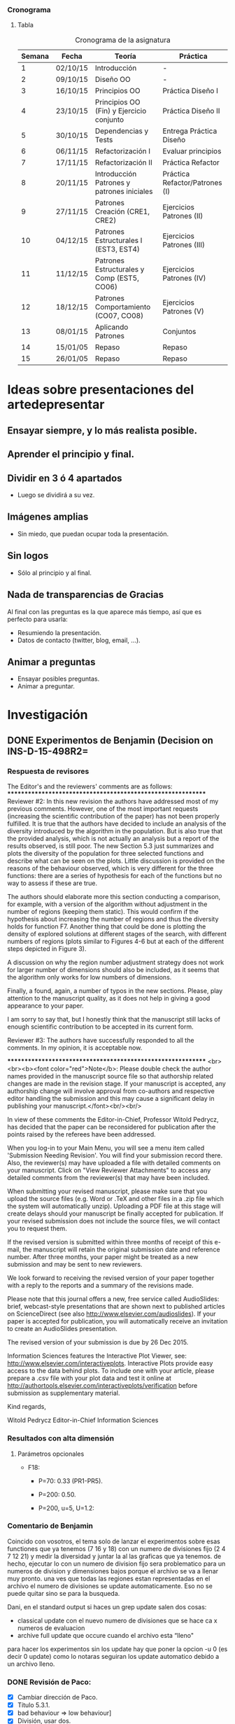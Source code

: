 *** Cronograma
    :PROPERTIES:
    :ID:       0b4104a9-4dac-4f2b-b169-1a92c11517b1
    :END:
**** Tabla
     :PROPERTIES:
     :ORDERED:  t
     :ID:       7fcffb68-3a15-4e75-9086-5bd3bf0ace05
     :END:
#+CAPTION: Cronograma de la asignatura
#+ATTR_HTML: :border 2 :rules all :frame border
|--------+----------+--------------------------------------------+--------------------------------|
| Semana | Fecha    | Teoría                                     | Práctica                       |
|--------+----------+--------------------------------------------+--------------------------------|
|      1 | 02/10/15 | Introducción                               | -                              |
|      2 | 09/10/15 | Diseño OO                                  | -                              |
|      3 | 16/10/15 | Principios OO                              | Práctica Diseño I              |
|      4 | 23/10/15 | Principios OO (Fin) y Ejercicio conjunto   | Práctica Diseño II             |
|      5 | 30/10/15 | Dependencias y Tests                       | Entrega Práctica Diseño        |
|      6 | 06/11/15 | Refactorización I                          | Evaluar principios             |
|      7 | 17/11/15 | Refactorización II                         | Práctica Refactor              |
|      8 | 20/11/15 | Introducción Patrones y patrones iniciales | Práctica Refactor/Patrones (I) |
|--------+----------+--------------------------------------------+--------------------------------|
|      9 | 27/11/15 | Patrones Creación (CRE1, CRE2)             | Ejercicios Patrones (II)       |
|     10 | 04/12/15 | Patrones Estructurales I (EST3, EST4)      | Ejercicios Patrones (III)      |
|     11 | 11/12/15 | Patrones Estructurales y Comp (EST5, CO06) | Ejercicios Patrones (IV)       |
|     12 | 18/12/15 | Patrones Comportamiento (CO07, CO08)       | Ejercicios Patrones (V)        |
|     13 | 08/01/15 | Aplicando Patrones                         | Conjuntos                      |
|     14 | 15/01/05 | Repaso                                     | Repaso                         |
|     15 | 26/01/05 | Repaso                                     | Repaso                         |
|--------+----------+--------------------------------------------+--------------------------------|


* Ideas sobre presentaciones del artedepresentar
  :PROPERTIES:
  :ID:       dd21ff9d-c0a9-4fe4-9c88-b645b0d66f87
  :END:

** Ensayar siempre, y lo más realista posible.
   :PROPERTIES:
   :ID:       88ffe2f2-b0a4-4fee-b008-312282ec324f
   :END:

** Aprender el principio y final.
   :PROPERTIES:
   :ID:       c709f58a-9757-4634-9656-0df25efede46
   :END:

** Dividir en 3 ó 4 apartados
   :PROPERTIES:
   :ID:       fc95d239-21d7-425d-b518-b1843cc31d35
   :END:

- Luego se dividirá a su vez.

** Imágenes amplias
   :PROPERTIES:
   :ID:       02e4874d-4d24-4e9e-aa13-bd7f46088b50
   :END:

- Sin miedo, que puedan ocupar toda la presentación. 

** Sin logos
   :PROPERTIES:
   :ID:       2cce2a3f-b30c-4d01-a062-d3773acd7e62
   :END:

- Sólo al principio y al final.

** Nada de transparencias de Gracias
   :PROPERTIES:
   :ID:       b98f83d5-e5f7-4123-a4f6-a8dbf1f93e62
   :END:

Al final con las preguntas es la que aparece más tiempo, así que es perfecto para usarla:

- Resumiendo la presentación.
- Datos de contacto (twitter, blog, email, ...).

** Animar a preguntas
   :PROPERTIES:
   :ID:       42c9327e-ea36-418b-b638-5177cef1c42f
   :END:

- Ensayar posibles preguntas.
- Animar a preguntar.

* Investigación
  :PROPERTIES:
  :ID:       34db000c-0bfb-482c-b450-07bfb40adb21
  :END:

** DONE Experimentos de Benjamin (Decision on INS-D-15-498R2=
   CLOSED: [2015-12-28 lun 11:35] DEADLINE: <2015-12-26 sáb>
   :PROPERTIES:
   :ID:       951fd5a8-6ef0-442f-9a10-21620d811a11
   :END:

*** Respuesta de revisores
    :PROPERTIES:
    :ID:       2e529a81-60e3-4ccc-ab54-2ab36688a442
    :END:


The Editor's and the reviewers' comments are as follows:
************************************************************
Reviewer #2: In this new revision the authors have addressed most of
my previous comments. However, one of the most important requests
(increasing the scientific contribution of the paper) has not been
properly fulfilled. It is true that the authors have decided to
include an analysis of the diversity introduced by the algorithm in
the population. But is also true that the provided analysis, which is
not actually an analysis but a report of the results observed, is
still poor. The new Section 5.3 just summarizes and plots the
diversity of the population for three selected functions and describe
what can be seen on the plots. Little discussion is provided on the
reasons of the behaviour observed, which is very different for the
three functions: there are a series of hypothesis for each of the
functions but no way to assess if these are true.

The authors should elaborate more this section conducting a
comparison, for example, with a version of the algorithm without
adjustment in the number of regions (keeping them static). This would
confirm if the hypothesis about increasing the number of regions and
thus the diversity holds for function F7. Another thing that could be
done is plotting the density of explored solutions at different stages
of the search, with different numbers of regions (plots similar to
Figures 4-6 but at each of the different steps depicted in Figure 3).

A discussion on why the region number adjustment strategy does not
work for larger number of dimensions should also be included, as it
seems that the algorithm only works for low numbers of dimensions.


Finally, a found, again, a number of typos in the new sections.
Please, play attention to the manuscript quality, as it does not help
in giving a good appearance to your paper.

I am sorry to say that, but I honestly think that the manuscript still
lacks of enough scientific contribution to be accepted in its current
form.




Reviewer #3: The authors have successfully responded to all the
comments. In my opinion, it is acceptable now.



************************************************************
<br><br><b><font color="red">Note</b>: Please double check the author
names provided in the manuscript source file so that authorship
related changes are made in the revision stage. If your manuscript is
accepted, any authorship change will involve approval from co-authors
and respective editor handling the submission and this may cause a
significant delay in publishing your manuscript.</font><br/><br/>

In view of these comments the Editor-in-Chief, Professor Witold
Pedrycz, has decided that the paper can be reconsidered for
publication after the points raised by the referees have been addressed.

When you log-in to your Main Menu, you will see a menu item called
'Submission Needing Revision'. You will find your submission record
there. Also, the reviewer(s) may have uploaded a file with detailed
comments on your manuscript. Click on "View Reviewer Attachments" to
access any detailed comments from the reviewer(s) that may have been
included.

When submitting your revised manuscript, please make sure that you
upload the source files (e.g. Word or .TeX and other files in a .zip
file which the system will automatically unzip). Uploading a PDF file
at this stage will create delays should your manuscript be finally
accepted for publication. If your revised submission does not include
the source files, we will contact you to request them.

If the revised version is submitted within three months of receipt of
this e-mail, the manuscript will retain the original submission date
and reference number. After three months, your paper might be treated
as a new submission and may be sent to new reviewers.

We look forward to receiving the revised version of your paper
together with a reply to the reports and a summary of the revisions made.

Please note that this journal offers a new, free service called
AudioSlides: brief, webcast-style presentations that are shown next to
published articles on ScienceDirect (see also
http://www.elsevier.com/audioslides). If your paper is accepted for
publication, you will automatically receive an invitation to create an
AudioSlides presentation.

The revised version of your submission is due by 26 Dec 2015.

Information Sciences features the Interactive Plot Viewer, see:
http://www.elsevier.com/interactiveplots. Interactive Plots provide
easy access to the data behind plots. To include one with your
article, please prepare a .csv file with your plot data and test it
online at
http://authortools.elsevier.com/interactiveplots/verification before
submission as supplementary material.

Kind regards,

Witold Pedrycz
Editor-in-Chief
Information Sciences

*** Resultados con alta dimensión
    :PROPERTIES:
    :ID:       1be8bab8-5293-4f30-a16f-0deba69a05fe
    :END:

**** Parámetros opcionales
     :PROPERTIES:
     :ID:       4e9255e5-ae19-4920-898a-126e6b8a6b89
     :END:

- F18:

  + P=70: 0.33 (PR1-PR5).

  + P=200: 0.50.

  + P=200, u=5, U=1.2:  

*** Comentario de Benjamin
    :PROPERTIES:
    :ID:       13989dd2-1cbe-45a3-9b99-d98477894326
    :END:

Coincido con vosotros, el tema solo de lanzar el experimentos sobre
esas functiones que ya tenemos (7 16 y 18) con un numero de divisiones
fijo (2 4 7 12 21) y medir la diversidad y juntar la al las graficas
que ya tenemos.  de hecho, ejecutar lo con un numero de division fijo
sera problematico para un numeros de division y dimensiones bajos
porque el archivo se va a llenar muy pronto. una ves que todas las
regiones estan representadas en el archivo el numero de divisiones se
update automaticamente. Eso no se puede quitar sino se para la
busqueda.

Dani, en el standard output si haces un grep update salen dos cosas:
        - classical update con el nuevo numero de divisiones que se
          hace ca x numeros de evaluacion
        - archive full update que occure cuando el archivo esta
          “lleno"

para hacer los experimentos sin los update hay que poner la opcion -u
0 (es decir 0 update) como lo notaras seguiran los update automatico
debido a un archivo lleno.


*** DONE Revisión de Paco:
    CLOSED: [2016-01-01 vie 18:41]
    :PROPERTIES:
    :ID:       d6515a13-5dfa-4e58-8dd6-c108389c50a4
    :END:

- [X] Cambiar dirección de Paco.
- [X] Título 5.3.1.
- [X] bad behaviour => low behaviour]
- [X] División, usar dos.
- [X] Eliminar el P08.

Acabo de leerlo, disculpa el retraso en terminarlo. He vuelto sobre las 17:00 de la comida.

Con los cambios actuales está muy bien justificado todo, no creo que los referees planteen más cuestiones, espero.

Solo unos pequeños cometnarios incluidos en el pdf adjunto:

a) Mi dirección, quita CITIC-UGR de la dirección de la UGR (vamos a crear un instituto de investigación al margen del CITIC, ya te contaré).
Incluye la segunda dirección de KAU, como en el paper adjunto, pero sin NOrth Jeddah.  Solo como indico a continuación:

Faculty of Computing and Information Technology, King Abdulaziz University, 21589, Jeddah, Saudi Arabia.

b) Seccion 5.3.1.  ´Como quedaría el titulo siguiente:??   Population diversity: Inflluece of the Number of Divisions
 (realmente este es el análisis que se hace).

Sobre la formula de la división, hay que dividir por 2 el total, o lo que es lo mismo multiplicar por 2 el numerador porque está cogiendo solo (i,j) cuando i es mejor que j, y tambien habria que coger la pareja (j,i) para dividir por n(n-1).
Se pueden dejar las mismas figuras, porque solo cambiaría una constante.

c) En lugar de bad bheaviour,  ¿¿que tal sería low behaviour?? La palabra bad es dura, aunque es la realidad.

d) Pag. 36-37.   This work opens varios future potencial studies:

Ahora yo incluiría los 3 itemices asociados con los potenciales setudios.

e) El proyecto P08 ya terminó y se cerró su informe,  ahora solo queda abiertos desde el P10 en adelante.

Como ves son mínimos detalles.

Adelante con la submission, y crucemos los dedos para conseguir el accept.

Un abrazo; Paco

*** Enviar
    :PROPERTIES:
    :ID:       ffc277a5-3850-4930-bd66-2b0090f1ea2a
    :END:

Revision Note 	Response to reviewers 	response_reviewers.pdf 	146 KB 	27 Sep 2015 		Download
Manuscript (including abstract) 	*Manuscript remarking changes from previous version 	RMAwA_changes_revision2.pdf 	1 MB 	27 Sep 2015 		Download
LaTeX Source Files 	LaTeX Source Files 	RMAwA_source_revision2.zip 	1.8 MB 	27 Sep 2015 		Download


* Prueba
  :PROPERTIES:
  :ID:       2c2d8016-296d-47d0-8965-031446d4a634
  :END:

- Uno.
- Dos.

** Dirección 
   :PROPERTIES:
   :ADDRESS:  Calle Chueca, 9, 18004 Granada, Granada, Spain
   :ID:       f689b1ee-bd63-402c-8400-cd395ada5b03
   :END:


** Docencia
   :PROPERTIES:
   :ID:       c31f9474-82c2-4a9e-ac5c-25dff438d93e
   :END:

*** DONE [#A] Poner la entrega de BigData para CAP
    CLOSED: [2016-01-11 lun 10:56]
    :PROPERTIES:
    :ID:       3a27f7c6-0fba-47af-9d97-a31f7d4eb5a2
    :END:
    :LOGBOOK:
    CLOCK: [2016-01-11 lun 10:26]--[2016-01-11 lun 10:56] =>  0:30
    :END:

** Investigación
   :PROPERTIES:
   :ID:       12cd96c7-bb10-497c-9e3d-ca6c39751c61
   :END:


* DONE Aplicar cambios en INS-D-15-498R3
  CLOSED: [2016-04-17 dom 15:06] DEADLINE: <2016-04-04 lun>

** Comentarios de Revisores:

 #2: I must say that the paper has been improved in terms of
scientific contribution. This is not the case for the language and
typesetting: please, deeply review the manuscript (better if it is
done by a native English speaker). Without a proper, clean,
easy-to-read manuscript the impression when reading the paper is much
worse.

Regarding the scientific part, there are a couple of things that
should be improved to complete the contribution.

1st: In those cases where a fixed number of NDs provides better
diversity, what are the results (in terms of fitness) compared with
those of the adaptive strategy? And in an overall comparison?

2nd: The added paragraph in Section 5.5.2 gives some hypothesis of why
the strategy does not work in functions with a larger number of
dimensions, and in fact those hypotheses could be easily proved: For
the "smoothing" of the adjustment in the number of regions, you could
easily fix a maximum number of regions and observe what happens in
those cases and functions; for the parameter tuning issue, you could
repeat the tuning but just with those functions that perform poorly
with the current configuration. That would complete the study and your
hypotheses would be supported with experimental results.

** DONE Lanzar experimentos de tuning con f18-f20
   CLOSED: [2016-04-01 vie 12:07]
   :LOGBOOK:
   CLOCK: [2016-03-31 jue 17:45]--[2016-03-31 jue 21:30] =>  3:45
   :END:

** DONE Lanzar experimentos con distintos NDs
   CLOSED: [2016-04-01 vie 13:13]
   :LOGBOOK:
   CLOCK: [2016-04-01 vie 11:33]--[2016-04-01 vie 13:13] =>  1:40
   :END:


** DONE Lanzar experimentos de tuning, revisando resultados

** DONE Obtener resultados de fitness con distintos NDs
   CLOSED: [2016-04-01 vie 17:26]


** DONE [#A] Aplicar cambios en INS-D-15-498R3 al recibir respuesta de Rebecca
   CLOSED: [2016-04-14 jue 12:17] SCHEDULED: <2016-04-11 lun>

* Anunciar elecciones director de la escuela
  :LOGBOOK:
  CLOCK: [2016-03-31 jue 16:23]--[2016-03-31 jue 17:00] =>  0:37
  :END:

* Tasks
** DONE Mirar Orgullo y Satisfacción
   CLOSED: [2016-04-30 sáb 10:41]
** DONE Responder a Sancho sobre cambios
   CLOSED: [2016-04-06 mié 16:11]

*** Comentarios de revisores
----------------------------------------------
REVIEW NO. 1


    The parameter settings seems to be a bit confusing: "The experiments have been carried out with the 
    parameters values indicated in Table I. These parameters values have not been automatically tuned, so it 
    could be possible that the results could improve with different values."
    
    Have you done an analysis beforehand? How have you obtained these parameters in Table I? 
    This must be clarified in the paper.

----------------------------------------------
REVIEW NO. 2

Comments to the authors:

The authors have not conducted such comparison. IMHO, the authors should compare their algorithm with, at least, the 
best algorithm of the original special session where this benchmark was first proposed:
    
LaTorre, A., Muelas, S., and Pena, J. M. (2013). Large Scale Global Optimization: Experimental Results with MOS-based Hybrid Algorithms (pp. 1-8). Presented at the 2013 IEEE Congress on Evolutionary 
Computation, CEC 2013, Cancun, Mexico.
    
Apart from that comparison, the authors should evaluate each of the improvements
individually against the CRO baseline: does including multiple layers improve the results?
And, after that, including the LS, it also improves the results? Maybe is only the LS
which is providing the increased performance? With the experimentation carried out, this
is impossible to tell.
    
- Finally, some of the parameters of the proposed algorithm have been given fixed values. I think they could benefit from an automated parameter tuning process to obtain the best performance.
    
I think that there is still a lot of work to do to consider CRO (and its variants) a
competitive alternative in the field of LSGO. The authors should put a lot of effort
in demonstrating that CRO can be competitive in some contexts and in explaining where
this competitiveness comes from.

----------------------------------------------
REVIEW NO. 3

Comments to the authors:
It is not clear the behavior of the combination of the search strategies/substrates. It would be more clear to 
include a pseudo code/mathematical defintion besides the coral metaphor-based description.  
    
How were the values of the parameters of the CRO-SL algorithm tuned? It is mentioned that
they were not tuned but not how they were selected.
    
The authors have selected the DECC-CG algorithm to compare their results. However, it would be more 
interesting to analyze their results to some of the best performing algorithms of the benchmark : the MOS-
CEC2013 which uses a similar hybridization strategy to the proposed algorithm and MA-SW-Chains 
algorithm, which both obtained significantly better results than the DECC-CG algorithm (source: A 
comprehensive comparison of large scale global optimizers LaTorre et al 2015). 
    
The analysis of the results section is quite short (i.e. a paragraph). I recommend the authors to extend this 
section to analyze the behavior of the algorithm, the combination of the different substrates/strategies, the 
influence of the local search, to include a statistical analysis of the comparison with other algorithms,...


 

  
   [[file:~/current/docencia/as/presentaciones_as/vagrant_environment/webmin.sh][file:~/current/docencia/as/presentaciones_as/vagrant_environment/webmin.sh]]
** DONE Colgar calificaciones de la primera práctica de los alumnos
   CLOSED: [2016-04-17 dom 15:06] SCHEDULED: <2016-04-08 vie>
 
[[file:~/current/docencia/as/2016/practica1/][~/current/docencia/as/2016/practica1/]]

** DONE [#A] Corregir práctica 2
   CLOSED: [2016-04-20 mié 14:46]
   :LOGBOOK:
   CLOCK: [2016-04-07 jue 13:10]--[2016-04-07 jue 15:47] =>  2:37
   :END:

[[file:~/current/docencia/as/2016/practica2/][~/current/docencia/as/2016/practica2/]]
** DONE Preparar material del Máster de CA
   CLOSED: [2016-04-20 mié 14:47]

*** Material para la presentación

http://www.alanzucconi.com/2016/04/06/evolutionary-coputation-1/
** DONE [#A] Preparar CAEPIA, MAEB
   CLOSED: [2016-09-09 vie 12:16] DEADLINE: <2016-05-20 mar>
** DONE [#A] Preparar/Repasar clase de AS
   CLOSED: [2016-10-19 mié 10:36] DEADLINE: <2016-08-05 vie> SCHEDULED: <2016-06-02 jue>
   :PROPERTIES:
   :ORDERED:  t
   :LAST_REPEAT: [2016-09-09 vie 12:16]
   :END:
   - State "DONE"       from "TODO"       [2016-09-09 vie 12:16]
   - State "DONE"       from "TODO"       [2016-04-25 lun 18:42]
   - State "DONE"       from "TODO"       [2016-04-25 lun 15:10]
   - State "DONE"       from "TODO"       [2016-04-17 dom 15:05]
   - State "DONE"       from "TODO"       [2016-04-14 jue 12:17]
   - State "DONE"       from "TODO"       [2016-04-14 jue 12:17]
   - State "DONE"       from "TODO"       [2016-04-13 mié 17:05]
   :LOGBOOK:
   CLOCK: [2016-04-12 mar 18:29]--[2016-04-13 mié 00:13] =>  5:44
   CLOCK: [2016-04-12 mar 17:36]--[2016-04-12 mar 17:39] =>  0:03
   CLOCK: [2016-04-12 mar 16:30]--[2016-04-12 mar 17:35] =>  1:05
   :END:
** TODO Incorporar un simple analizador de logs de Apache y Nginx.

http://www.tecmint.com/goaccess-a-real-time-apache-and-nginx-web-server-log-analyzer/
** DONE Registrar el portátil de Amalia en el registro
   CLOSED: [2016-04-30 sáb 10:40]

https://www.toshiba.es/registration/registration-form/
** TODO Mirar Machine Learning visual

http://haifengl.github.io/smile/index.html#classification
 
** TODO Considerar para combinatorios de AS

https://punkrockor.com/2014/04/04/the-traveling-salesman-problem-challenge-for-cheeseheads/
** TODO Material para CA

http://www.turingfinance.com/fitness-landscape-analysis-for-computational-finance/
** DONE Enviar curriculum para Ivan, proyecto BBVA.
   CLOSED: [2016-04-17 dom 15:35]
   :LOGBOOK:
   CLOCK: [2016-04-17 dom 15:09]--[2016-04-17 dom 15:34] =>  0:25
   CLOCK: [2016-04-17 dom 12:49]--[2016-04-17 dom 15:09] =>  2:20
   :END:
** DONE 
   CLOSED: [2016-04-30 sáb 10:40]
  
   [[mu4e:msgid:93CD41460474C64BAF84BEE8618C32113F170656@MBXEUR02.usersad.everis.int][RE: Agenda propuesta para evento con everis]]
** DONE Votar en las eleciones
   CLOSED: [2016-04-20 mié 14:45] SCHEDULED: <2016-04-18 lun 11:00>
  
   [[mu4e:msgid:1916248435.1460975436548.JavaMail.tavira@morrigan][{TAVIRA-ESI-CA} Elecciones a Director/a de la ESI]]
** TODO Integrar un anuncio parecido en el portal de DSS
  
   [[mu4e:msgid:CAHNEebDMUDfjfQD4Vzzg67mjMDtqzaApBP51MB03MuHRk46t+Q@mail.gmail.com][Fwd: 21714061_15_16_01: Jornada Everis en ESI]]

** DONE Implementar en C++ usando el Armadillo los ejercicios del Máster. 
   CLOSED: [2016-04-30 sáb 10:40]

** DONE Ofrecer también en Python.
   CLOSED: [2016-04-30 sáb 10:40]

** TODO Buscar librería en Java para similar.
** TODO Mirar eventos

*** Paralelo
   http://activisiongamescience.github.io/2016/04/19/IPython-Parallel-Introduction/
  
   [[mu4e:msgid:e2e180baf855ac797ef407fc7935465b27d.20160421150320@mail51.atl91.mcsv.net][Python Weekly - Issue  240]]
** DONE Coger datos del L-SHADE
   CLOSED: [2016-10-19 mié 10:35]
  
https://sites.google.com/site/tanaberyoji/home
** DONE Documento
   CLOSED: [2016-10-19 mié 10:35]
  
   [[mu4e:msgid:5dda28ec3d8047a98cebf71b60ed47e7@ex0.auburn.edu][Important - request and format for IEEE EC TF annual report - due May 13]]
** TODO Ver página pbpython.com

http://pbpython.com/
** TODO Añadir a mi lista de enlaces interesantes
  
https://www.semanticscholar.org/
** DONE [#A] Publicar en la web
   CLOSED: [2016-10-19 mié 10:35]
  
   [[mu4e:msgid:006501d1ac21$e4bc77f0$ae3567d0$@esi][asignaciones PFC]]
** DONE [#A] Terminar sección 2.2.2 (más largo)
   CLOSED: [2016-10-19 mié 10:35]
  
   [[mu4e:msgid:D520B8F5-EA88-476E-99C2-AE0F6878B41A@uca.es][Re: Completar la sección 2.2.]]
** TODO Incluir certificado en página web Apache
  
https://certbot.eff.org/#ubuntutrusty-apache
** DONE Escribir al doctorando cubano para ver cómo va todo
   CLOSED: [2017-02-01 mié 08:46] DEADLINE: <2016-10-23 dom>
  
   [[file:~/current/paper_cognitive_computation/survey_real_opt.tex::In%202015,%20several%20competitions%20very%20proposed.%20First]]

** DONE Buscar mensajes de modelos de lobos y demás enviados por Paco
   CLOSED: [2017-02-22 mié 14:05] DEADLINE: <2016-10-23 dom>
** TODO Comparar para DSS dos herramientas UML: QEditor y Modelio

*** Modelio

- Portal: https://www.modelio.org/about-modelio/screenshots.html
- Pantallazos: https://www.modelio.org/about-modelio/screenshots.html
- Videos: https://www.youtube.com/watch?v=GQKqQaL_m5g


- Ventajas :: Parece completo, y OpenSource.
- Desventajas :: Por ver.

*** yuml:

http://yuml.me/

- Ventajas :: Muy conciso, para borrador.
- Desventajas :: Para borrador.

*** QEditor 

Editor usando las Qt y PlantUML, que uso en Emacs

https://github.com/jalbersol/plantumlqeditor
** DONE Repasar la ropuesta de política de seguridad
   CLOSED: [2017-02-01 mié 08:46] DEADLINE: <2016-10-25 mar>
  
   [[mu4e:msgid:1090727768.1476948500176.JavaMail.tavira@morrigan][INFORMACIÓN UCA Trámite de alegaciones de la propuesta de modificación del Documento de Política de Seguridad]]

* TODO Configurar postfix para Emacs

** Para enviar usando postfix desde emacs
http://pragmaticemacs.com/emacs/using-postfix-instead-of-smtpmail-to-send-email-in-mu4e/

** Para que postfix use los servidores SMTP en vez de directamente

https://www.linode.com/docs/email/postfix/postfix-smtp-debian7

** Usando varios en postfix en base al dominio

https://www.howtoforge.com/community/threads/postfix-multiple-relayhosts.46282/

* DONE Actualizar la web con los nuevos exámenes para Junio y Septiembre, y cambios en calendario
  CLOSED: [2016-10-19 mié 10:35]
  
  [[mu4e:msgid:1519899152.1646.1461754762180.JavaMail.tomcat@draco][Para actualizar la Web de la ESI.]]
* Configurar dropbox como un repositorio Git

https://github.com/anishathalye/git-remote-dropbox
* TODO Descargar datos del seminario (cuenta Dropbox)
  
  [[mu4e:msgid:571E0BBC.1030400@decsai.ugr.es][Re: {Sci2s} Seminario en Ciencia de Datos (viernes 22 abril)]]
* DONE Revisar las activades registradas
  CLOSED: [2016-04-30 sáb 10:41]
  
  [[mu4e:msgid:571E0C07.5010405@uca.es][Fwd: CONSULTA DEL REGISTRO DE ACTIVIDADES PROFESORADO (PDA) Y COMIENZO DEL PLAZO DE ALEGACIONES PARA EL PROFESORADO]]
* Pelican 

** TODO Mirar cómo publicar usando org para pelican

https://kerunix.com/Blog%20with%20Emacs%20and%20Pelican%20-%20even%20better%20!.html

** TODO Enlace usando org-mode

https://danlamanna.com/blogging-with-org-mode-pelican-fabric-and-emacs-lisp.html

** TODO Colgar tareas en HTML con plantillas de forma automática

https://github.com/fniessen/org-html-themes


* Machine Learning 

** Curso de Google sobre ML

https://www.youtube.com/watch?v=cKxRvEZd3Mw

** Tensor Tutorial

https://github.com/aymericdamien/TensorFlow-Examples

** Mirar Machine Learning visual

http://haifengl.github.io/smile/index.html#classification
 
** Revisar Dive into Maquine Learning

https://github.com/hangtwenty/dive-into-machine-learning

** Data Set públicos

*** Reddit Data Sets

https://www.reddit.com/r/datasets

*** Muy bien organizados
https://github.com/caesar0301/awesome-public-datasets

*** Otros datasets (no grandes)
https://github.com/datasets/

*** UCI para Machine Learning
http://archive.ics.uci.edu/ml/

*** Competiciones de Machine Learning
https://www.kaggle.com/


** Para hacer con el Go

https://github.com/maxpumperla/betago

* DONE [#A] Preparar CV simplificado del ministerio para el proyecto
  CLOSED: [2016-04-18 lun 16:30] SCHEDULED: <2016-04-17 dom>

* DONE Enviar a Amalia
  CLOSED: [2016-05-16 lun 18:23]

http://www.elobservador.com.uy/como-se-ve-hoy-el-nino-del-meme-mas-famoso-del-mundo-n905920

* Escribir a Suganthan y Antonio La Torre
  :LOGBOOK:
  CLOCK: [2016-05-16 lun 18:31]--[2016-05-16 lun 18:57] =>  0:26
  CLOCK: [2016-05-16 lun 18:30]--[2016-05-16 lun 18:31] =>  0:01
  :END:

* DONE Revisar Trabajo de IEEE-CYB
  CLOSED: [2017-02-22 mié 13:50] DEADLINE: <2016-11-17 jue>

https://mc.manuscriptcentral.com/cyb-ieee
